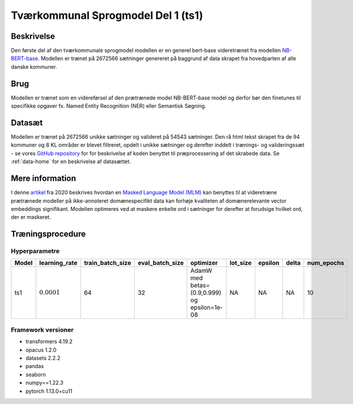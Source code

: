 .. _model-card-open-mlm:

Tværkommunal Sprogmodel Del 1 (ts1)
===================================
Beskrivelse
-----------
Den første del af den tværkommunale sprogmodel modellen er en generel bert-base videretrænet fra modellen `NB-BERT-base <https://huggingface.co/NbAiLab/nb-bert-base>`_.
Modellen er trænet på 2672566 sætninger genereret på baggrund af data skrapet fra hovedparten af alle danske kommuner.

Brug
----
Modellen er trænet som en videreførsel af den prætrænede model NB-BERT-base model og derfor
bør den finetunes til specifikke opgaver fx. Named Entity Recognition (NER) eller Semantisk Søgning.

Datasæt
-------
Modellen er trænet på 2672566 unikke sætninger og valideret på 54543 sætninger.
Den rå html tekst skrapet fra de 94 kommuner og 8 KL områder er blevet filtreret,
opdelt i unikke sætninger og derefter inddelt i trænings- og valideringssæt - se vores `GitHub repository <https://github.com/AI-Aktindsigt-Sonderborg/modelling>`_ for
for beskrivelse af koden benyttet til præprocessering af det skrabede data.
Se :ref:`data-home` for en beskrivelse af datasættet.

Mere information
----------------
I denne `artikel <https://arxiv.org/pdf/2004.10964.pdf>`_ fra 2020 beskrives hvordan
en `Masked Language Model (MLM) <https://www.sbert.net/examples/unsupervised_learning/MLM/README.html>`_ kan
benyttes til at videretræne prætrænede modeller på ikke-annoteret domænespecifikt
data kan forhøje kvaliteten af domænerelevante vector embeddings signifikant.
Modellen optimeres ved at maskere enkelte ord i sætninger for derefter at forudsige hvilket ord, der er maskeret.

Træningsprocedure
-----------------

Hyperparametre
^^^^^^^^^^^^^^
.. list-table::
   :header-rows: 1

   * - Model
     - learning_rate
     - train_batch_size
     - eval_batch_size
     - optimizer
     - lot_size
     - epsilon
     - delta
     - num_epochs
   * - ts1
     - :math:`0.0001`
     - 64
     - 32
     - AdamW med betas=(0.9,0.999) og epsilon=1e-08
     - NA
     - NA
     - NA
     - 10

Framework versioner
^^^^^^^^^^^^^^^^^^^
- transformers 4.19.2
- opacus 1.2.0
- datasets 2.2.2
- pandas
- seaborn
- numpy==1.22.3
- pytorch 1.13.0+cu11